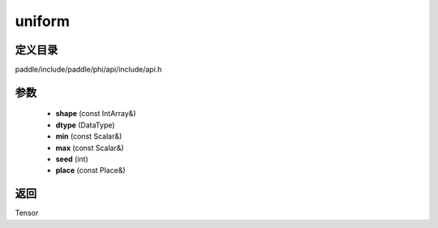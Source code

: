 .. _cn_api_paddle_experimental_uniform:

uniform
-------------------------------

.. cpp:function:: Tensor uniform ( const IntArray & shape , DataType dtype , const Scalar & min , const Scalar & max , int seed , const Place & place = { } ) ;


定义目录
:::::::::::::::::::::
paddle/include/paddle/phi/api/include/api.h

参数
:::::::::::::::::::::
	- **shape** (const IntArray&)
	- **dtype** (DataType)
	- **min** (const Scalar&)
	- **max** (const Scalar&)
	- **seed** (int)
	- **place** (const Place&)

返回
:::::::::::::::::::::
Tensor

